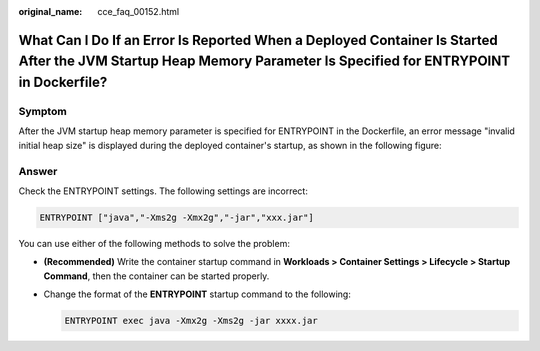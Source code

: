 :original_name: cce_faq_00152.html

.. _cce_faq_00152:

What Can I Do If an Error Is Reported When a Deployed Container Is Started After the JVM Startup Heap Memory Parameter Is Specified for ENTRYPOINT in Dockerfile?
=================================================================================================================================================================

Symptom
-------

After the JVM startup heap memory parameter is specified for ENTRYPOINT in the Dockerfile, an error message "invalid initial heap size" is displayed during the deployed container's startup, as shown in the following figure:

|image1|

Answer
------

Check the ENTRYPOINT settings. The following settings are incorrect:

.. code-block::

   ENTRYPOINT ["java","-Xms2g -Xmx2g","-jar","xxx.jar"]

You can use either of the following methods to solve the problem:

-  **(Recommended)** Write the container startup command in **Workloads > Container Settings > Lifecycle > Startup Command**, then the container can be started properly.

-  Change the format of the **ENTRYPOINT** startup command to the following:

   .. code-block::

      ENTRYPOINT exec java -Xmx2g -Xms2g -jar xxxx.jar

.. |image1| image:: /_static/images/en-us_image_0000001667523484.png
